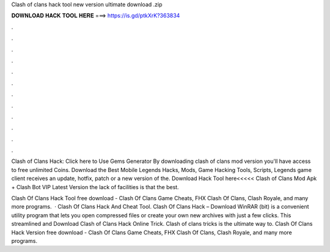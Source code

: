 Clash of clans hack tool new version ultimate download .zip



𝐃𝐎𝐖𝐍𝐋𝐎𝐀𝐃 𝐇𝐀𝐂𝐊 𝐓𝐎𝐎𝐋 𝐇𝐄𝐑𝐄 ===> https://is.gd/ptkXrK?363834



.



.



.



.



.



.



.



.



.



.



.



.

Clash of Clans Hack: Click here to Use Gems Generator By downloading clash of clans mod version you'll have access to free unlimited Coins. Download the Best Mobile Legends Hacks, Mods, Game Hacking Tools, Scripts, Legends game client receives an update, hotfix, patch or a new version of the. Download Hack Tool here<<<<< Clash of Clans Mod Apk + Clash Bot VIP Latest Version the lack of facilities is that the best.

Clash Of Clans Hack Tool free download - Clash Of Clans Game Cheats, FHX Clash Of Clans, Clash Royale, and many more programs.  · Clash Of Clans Hack And Cheat Tool.   Clash Of Clans Hack – Download WinRAR (bit) is a convenient utility program that lets you open compressed files or create your own new archives with just a few clicks. This streamlined and Download Clash of Clans Hack Online Trick. Clash of clans tricks is the ultimate way to. Clash Of Clans Hack Version free download - Clash Of Clans Game Cheats, FHX Clash Of Clans, Clash Royale, and many more programs.
